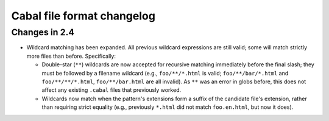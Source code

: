 Cabal file format changelog
===========================

Changes in 2.4
--------------

* Wildcard matching has been expanded. All previous wildcard
  expressions are still valid; some will match strictly more files
  than before. Specifically:

  * Double-star (``**``) wildcards are now accepted for recursive
    matching immediately before the final slash; they must be followed
    by a filename wildcard (e.g., ``foo/**/*.html`` is valid;
    ``foo/**/bar/*.html`` and ``foo/**/**/*.html``,
    ``foo/**/bar.html`` are all invalid). As ``**`` was an error in
    globs before, this does not affect any existing ``.cabal`` files
    that previously worked.

  * Wildcards now match when the pattern's extensions form a suffix of
    the candidate file's extension, rather than requiring strict
    equality (e.g., previously ``*.html`` did not match
    ``foo.en.html``, but now it does).
